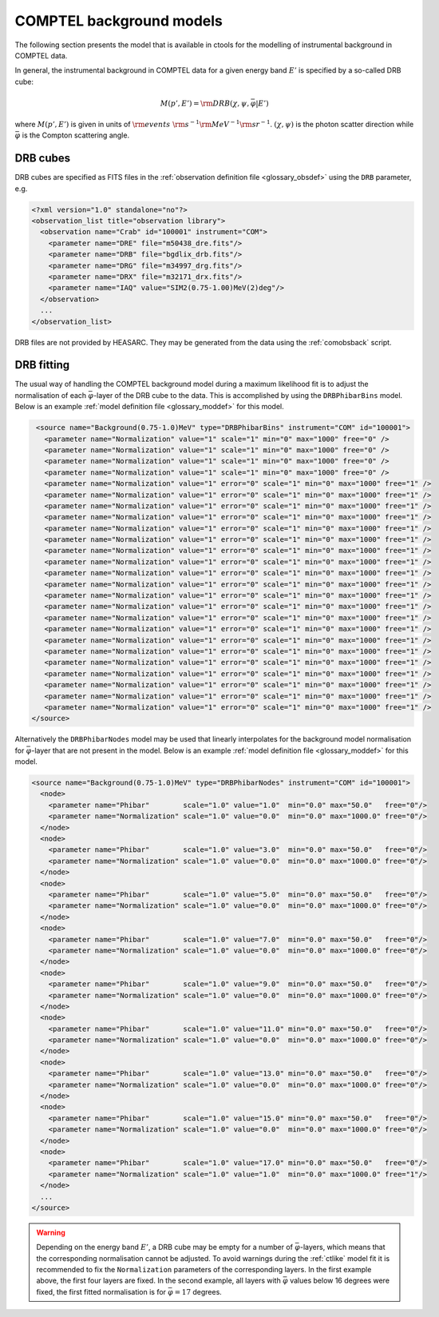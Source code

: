 .. _um_models_bgd_comptel:

COMPTEL background models
-------------------------

The following section presents the model that is available in ctools for the
modelling of instrumental background in COMPTEL data.

In general, the instrumental background in COMPTEL data for a given energy
band :math:`E'` is specified by a so-called DRB cube:

.. math::
   M(p',E') = {\rm DRB}(\chi, \psi, \bar{\varphi} | E')

where :math:`M(p',E')` is given in units of
:math:`{\rm events} \,\, {\rm s}^{-1} {\rm MeV}^{-1} {\rm sr}^{-1}`.
:math:`(\chi, \psi)` is the photon scatter direction while
:math:`\bar{\varphi}` is the Compton scattering angle.


DRB cubes
^^^^^^^^^

DRB cubes are specified as FITS files in the
:ref:`observation definition file <glossary_obsdef>`
using the ``DRB`` parameter, e.g.

.. code-block:: xml

   <?xml version="1.0" standalone="no"?>
   <observation_list title="observation library">
     <observation name="Crab" id="100001" instrument="COM">
       <parameter name="DRE" file="m50438_dre.fits"/>
       <parameter name="DRB" file="bgdlix_drb.fits"/>
       <parameter name="DRG" file="m34997_drg.fits"/>
       <parameter name="DRX" file="m32171_drx.fits"/>
       <parameter name="IAQ" value="SIM2(0.75-1.00)MeV(2)deg"/>
     </observation>
     ...
   </observation_list>

DRB files are not provided by HEASARC. They may be generated from the data
using the :ref:`comobsback` script.


DRB fitting
^^^^^^^^^^^

The usual way of handling the COMPTEL background model during a maximum likelihood
fit is to adjust the normalisation of each :math:`\bar{\varphi}`-layer of the
DRB cube to the data. This is accomplished by using the ``DRBPhibarBins`` model.
Below is an example :ref:`model definition file <glossary_moddef>` for this
model.

.. code-block:: xml

   <source name="Background(0.75-1.0)MeV" type="DRBPhibarBins" instrument="COM" id="100001">
     <parameter name="Normalization" value="1" scale="1" min="0" max="1000" free="0" />
     <parameter name="Normalization" value="1" scale="1" min="0" max="1000" free="0" />
     <parameter name="Normalization" value="1" scale="1" min="0" max="1000" free="0" />
     <parameter name="Normalization" value="1" scale="1" min="0" max="1000" free="0" />
     <parameter name="Normalization" value="1" error="0" scale="1" min="0" max="1000" free="1" />
     <parameter name="Normalization" value="1" error="0" scale="1" min="0" max="1000" free="1" />
     <parameter name="Normalization" value="1" error="0" scale="1" min="0" max="1000" free="1" />
     <parameter name="Normalization" value="1" error="0" scale="1" min="0" max="1000" free="1" />
     <parameter name="Normalization" value="1" error="0" scale="1" min="0" max="1000" free="1" />
     <parameter name="Normalization" value="1" error="0" scale="1" min="0" max="1000" free="1" />
     <parameter name="Normalization" value="1" error="0" scale="1" min="0" max="1000" free="1" />
     <parameter name="Normalization" value="1" error="0" scale="1" min="0" max="1000" free="1" />
     <parameter name="Normalization" value="1" error="0" scale="1" min="0" max="1000" free="1" />
     <parameter name="Normalization" value="1" error="0" scale="1" min="0" max="1000" free="1" />
     <parameter name="Normalization" value="1" error="0" scale="1" min="0" max="1000" free="1" />
     <parameter name="Normalization" value="1" error="0" scale="1" min="0" max="1000" free="1" />
     <parameter name="Normalization" value="1" error="0" scale="1" min="0" max="1000" free="1" />
     <parameter name="Normalization" value="1" error="0" scale="1" min="0" max="1000" free="1" />
     <parameter name="Normalization" value="1" error="0" scale="1" min="0" max="1000" free="1" />
     <parameter name="Normalization" value="1" error="0" scale="1" min="0" max="1000" free="1" />
     <parameter name="Normalization" value="1" error="0" scale="1" min="0" max="1000" free="1" />
     <parameter name="Normalization" value="1" error="0" scale="1" min="0" max="1000" free="1" />
     <parameter name="Normalization" value="1" error="0" scale="1" min="0" max="1000" free="1" />
     <parameter name="Normalization" value="1" error="0" scale="1" min="0" max="1000" free="1" />
     <parameter name="Normalization" value="1" error="0" scale="1" min="0" max="1000" free="1" />
  </source>

Alternatively the ``DRBPhibarNodes`` model may be used that linearly interpolates for
the background model normalisation for :math:`\bar{\varphi}`-layer that are not present
in the model. Below is an example :ref:`model definition file <glossary_moddef>` for this
model.

.. code-block:: xml

   <source name="Background(0.75-1.0)MeV" type="DRBPhibarNodes" instrument="COM" id="100001">
     <node>
       <parameter name="Phibar"        scale="1.0" value="1.0"  min="0.0" max="50.0"   free="0"/>
       <parameter name="Normalization" scale="1.0" value="0.0"  min="0.0" max="1000.0" free="0"/>
     </node>
     <node>
       <parameter name="Phibar"        scale="1.0" value="3.0"  min="0.0" max="50.0"   free="0"/>
       <parameter name="Normalization" scale="1.0" value="0.0"  min="0.0" max="1000.0" free="0"/>
     </node>
     <node>
       <parameter name="Phibar"        scale="1.0" value="5.0"  min="0.0" max="50.0"   free="0"/>
       <parameter name="Normalization" scale="1.0" value="0.0"  min="0.0" max="1000.0" free="0"/>
     </node>
     <node>
       <parameter name="Phibar"        scale="1.0" value="7.0"  min="0.0" max="50.0"   free="0"/>
       <parameter name="Normalization" scale="1.0" value="0.0"  min="0.0" max="1000.0" free="0"/>
     </node>
     <node>
       <parameter name="Phibar"        scale="1.0" value="9.0"  min="0.0" max="50.0"   free="0"/>
       <parameter name="Normalization" scale="1.0" value="0.0"  min="0.0" max="1000.0" free="0"/>
     </node>
     <node>
       <parameter name="Phibar"        scale="1.0" value="11.0" min="0.0" max="50.0"   free="0"/>
       <parameter name="Normalization" scale="1.0" value="0.0"  min="0.0" max="1000.0" free="0"/>
     </node>
     <node>
       <parameter name="Phibar"        scale="1.0" value="13.0" min="0.0" max="50.0"   free="0"/>
       <parameter name="Normalization" scale="1.0" value="0.0"  min="0.0" max="1000.0" free="0"/>
     </node>
     <node>
       <parameter name="Phibar"        scale="1.0" value="15.0" min="0.0" max="50.0"   free="0"/>
       <parameter name="Normalization" scale="1.0" value="0.0"  min="0.0" max="1000.0" free="0"/>
     </node>
     <node>
       <parameter name="Phibar"        scale="1.0" value="17.0" min="0.0" max="50.0"   free="0"/>
       <parameter name="Normalization" scale="1.0" value="1.0"  min="0.0" max="1000.0" free="1"/>
     </node>
     ...
   </source>

.. warning::
   Depending on the energy band :math:`E'`, a DRB cube may be empty for a number
   of :math:`\bar{\varphi}`-layers, which means that the corresponding
   normalisation cannot be adjusted. To avoid warnings during the :ref:`ctlike`
   model fit it is recommended to fix the ``Normalization`` parameters of the
   corresponding layers. In the first example above, the first four layers are
   fixed. In the second example, all layers with :math:`\bar{\varphi}`
   values below 16 degrees were fixed, the first fitted normalisation
   is for :math:`\bar{\varphi}=17` degrees.
